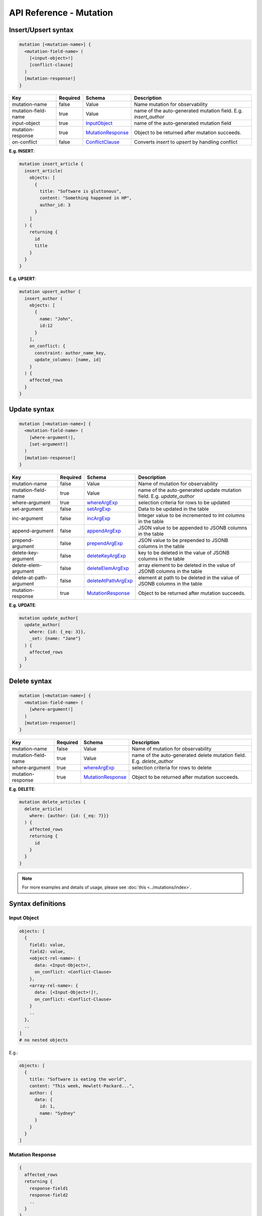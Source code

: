 .. title:: API Reference - Mutation

API Reference - Mutation
========================

Insert/Upsert syntax
--------------------

.. code-block:: none

    mutation [<mutation-name>] {
      <mutation-field-name> (
        [<input-object>!]
        [conflict-clause]
      )
      [mutation-response!]
    }

.. list-table::
   :header-rows: 1

   * - Key
     - Required
     - Schema
     - Description
   * - mutation-name
     - false
     - Value
     - Name mutation for observability
   * - mutation-field-name
     - true
     - Value
     - name of the auto-generated mutation field. E.g. *insert_author*
   * - input-object
     - true
     - InputObject_
     - name of the auto-generated mutation field
   * - mutation-response
     - true
     - MutationResponse_
     - Object to be returned after mutation succeeds.
   * - on-conflict
     - false
     - ConflictClause_
     - Converts *insert* to *upsert* by handling conflict

**E.g. INSERT**:

.. code-block:: graphql
    
    mutation insert_article {
      insert_article(
        objects: [
          {
            title: "Software is gluttonous",
            content: "Something happened in HP",
            author_id: 3
          }
        ]
      ) {
        returning {
          id
          title
        }
      }
    }

**E.g. UPSERT**:

.. code-block:: graphql
    
    mutation upsert_author {
      insert_author (
        objects: [
          {
            name: "John",
            id:12
          }
        ],
        on_conflict: {
          constraint: author_name_key,
          update_columns: [name, id]
        }
      ) {
        affected_rows
      }
    }


Update syntax
-------------

.. code-block:: none

    mutation [<mutation-name>] {
      <mutation-field-name> (
        [where-argument!],
        [set-argument!]
      )
      [mutation-response!]
    }

.. list-table::
   :header-rows: 1

   * - Key
     - Required
     - Schema
     - Description
   * - mutation-name
     - false
     - Value
     - Name of mutation for observability
   * - mutation-field-name
     - true
     - Value
     - name of the auto-generated update mutation field. E.g. *update_author*
   * - where-argument
     - true
     - whereArgExp_
     - selection criteria for rows to be updated
   * - set-argument
     - false
     - setArgExp_
     - Data to be updated in the table
   * - inc-argument
     - false
     - incArgExp_
     - Integer value to be incremented to Int columns in the table
   * - append-argument
     - false
     - appendArgExp_
     - JSON value to be appended to JSONB columns in the table
   * - prepend-argument
     - false
     - prependArgExp_
     - JSON value to be prepended to JSONB columns in the table
   * - delete-key-argument
     - false
     - deleteKeyArgExp_
     - key to be deleted in the value of JSONB columns in the table
   * - delete-elem-argument
     - false
     - deleteElemArgExp_
     - array element to be deleted in the value of JSONB columns in the table
   * - delete-at-path-argument
     - false
     - deleteAtPathArgExp_
     - element at path to be deleted in the value of JSONB columns in the table
   * - mutation-response
     - true
     - MutationResponse_
     - Object to be returned after mutation succeeds.

**E.g. UPDATE**:

.. code-block:: graphql
    
    mutation update_author{
      update_author(
        where: {id: {_eq: 3}},
        _set: {name: "Jane"}
      ) {
        affected_rows
      }
    }

Delete syntax
-------------

.. code-block:: none

    mutation [<mutation-name>] {
      <mutation-field-name> (
        [where-argument!]
      )
      [mutation-response!]
    }

.. list-table::
   :header-rows: 1

   * - Key
     - Required
     - Schema
     - Description
   * - mutation-name
     - false
     - Value
     - Name of mutation for observability
   * - mutation-field-name
     - true
     - Value
     - name of the auto-generated delete mutation field. E.g. *delete_author*
   * - where-argument
     - true
     - whereArgExp_
     - selection criteria for rows to delete
   * - mutation-response
     - true
     - MutationResponse_
     - Object to be returned after mutation succeeds.

**E.g. DELETE**:

.. code-block:: graphql
    
    mutation delete_articles {
      delete_article(
        where: {author: {id: {_eq: 7}}}
      ) {
        affected_rows
        returning {
          id
        }
      }
    }


.. note::
    
    For more examples and details of usage, please see :doc:`this <../mutations/index>`.

Syntax definitions
------------------

.. _InputObject:

Input Object
^^^^^^^^^^^^

.. code-block:: none

    objects: [
      {
        field1: value,
        field2: value,
        <object-rel-name>: {
          data: <Input-Object>!,
          on_conflict: <Conflict-Clause>
        },
        <array-rel-name>: {
          data: [<Input-Object>!]!,
          on_conflict: <Conflict-Clause>
        }
        ..
      },
      ..
    ]
    # no nested objects

E.g.:

.. code-block:: graphql
    
    objects: [
      {
        title: "Software is eating the world",
        content: "This week, Hewlett-Packard...",
        author: {
          data: {
            id: 1,
            name: "Sydney"
          }
        }
      }
    ]

.. _MutationResponse:

Mutation Response
^^^^^^^^^^^^^^^^^
.. code-block:: none
   
    {
      affected_rows
      returning {
        response-field1
        response-field2
        ..
      }
    }

E.g.:

.. code-block:: graphql

    {
      affected_rows
      returning {
        id
        author_id
      }
    }

.. _ConflictClause:

Conflict Clause
^^^^^^^^^^^^^^^
.. code-block:: none
    
    on_conflict: {
      constraint: <unique_constraint_name>!
      [update_columns: [table_column!]]
      [action: [update|ignore]]
    }

E.g.:

.. code-block:: graphql

    on_conflict: {
      constraint: author_name_key
      update_columns: [name]
    }

.. _whereArgExp:

``where`` argument
^^^^^^^^^^^^^^^^^^

.. parsed-literal::

    where: BoolExp_

BoolExp
*******

.. parsed-literal::

    AndExp_ | OrExp_ | NotExp_ | ColumnExp_

AndExp
######

.. parsed-literal::

    {
      _and: [BoolExp_]
    }


OrExp
#####

.. parsed-literal::

    {
      _or: [BoolExp_]
    }

NotExp
######

.. parsed-literal::

    {
      _not: BoolExp_
    }

ColumnExp
#########

.. parsed-literal::

    {
      field-name: {Operator_: Value }
    }

Operator
########
Generic operators (all column types except json, jsonb) :

- ``_eq``
- ``_ne``
- ``_in``
- ``_nin``
- ``_gt``
- ``_lt``
- ``_gte``
- ``_lte``

Operators for comparing columns (all column types except json, jsonb):

- ``_ceq``
- ``_cneq``
- ``_cgt``
- ``_clt``
- ``_cgte``
- ``_cnlte``

Text related operators :

- ``_like``
- ``_nlike``
- ``_ilike``
- ``_nilike``
- ``_similar``
- ``_nsimilar``

Checking for ``null`` values :

- ``_is_null`` (takes true/false as values)

.. _setArgExp:

``_set`` argument
^^^^^^^^^^^^^^^^^

.. code-block:: none

    _set: {
      field-name-1 : value,
      field-name-2 : value,
      ..
    }

.. _incArgExp:

``_inc`` argument
^^^^^^^^^^^^^^^^^

.. code-block:: none

   _inc: {
     field-name-1 : int-value,
     field-name-2 : int-value,
     ..
   }

.. _appendArgExp:

``_append`` argument
^^^^^^^^^^^^^^^^^^^^

.. code-block:: none

   _append: {
     field-name-1 : $json-variable-1,
     field-name-2 : $json-variable-1,
     ..
   }

E.g.

.. code-block:: json

   {
     "json-variable-1": "value",
     "json-variable-2": "value"
   }

.. _prependArgExp:

``_prepend`` argument
^^^^^^^^^^^^^^^^^^^^^

.. code-block:: none

   _prepend: {
     field-name-1 : $json-variable-1,
     field-name-2 : $json-variable-1,
     ..
   }

E.g.

.. code-block:: json

   {
     "json-variable-1": "value",
     "json-variable-2": "value"
   }

.. _deleteKeyArgExp:

``_delete_key`` argument
^^^^^^^^^^^^^^^^^^^^^^^^

.. code-block:: none

   _delete_key: {
     field-name-1 : "key",
     field-name-2 : "key",
     ..
   }

.. _deleteElemArgExp:

``_delete_elem`` argument
^^^^^^^^^^^^^^^^^^^^^^^^^

.. code-block:: none

   _delete_elem: {
     field-name-1 : int-index,
     field-name-2 : int-index,
     ..
   }

.. _deleteAtPathArgExp:

``_delete_at_path`` argument
^^^^^^^^^^^^^^^^^^^^^^^^^^^^

.. code-block:: none

   _delete_at_path: {
     field-name-1 : ["path-array"],
     field-name-2 : ["path-array"],
     ..
   }
